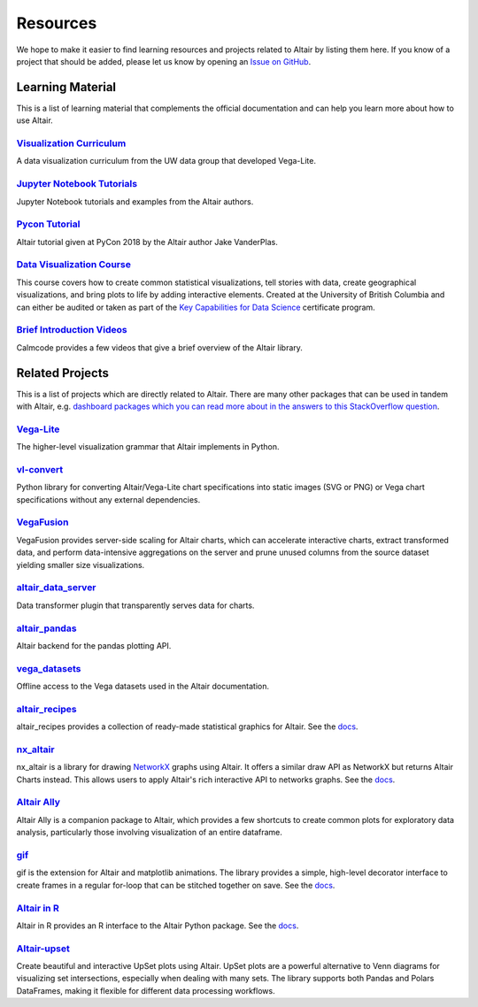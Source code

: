 .. _resources:

Resources
=========

We hope to make it easier to find learning resources and projects related to Altair by listing them here. If you know of a project that should be added, please let us know by opening an `Issue on GitHub <https://github.com/vega/altair/issues>`_.

.. _learning-resources:

Learning Material
-----------------

This is a list of learning material that complements the official documentation and can help you learn more about how to use Altair.

`Visualization Curriculum`_
~~~~~~~~~~~~~~~~~~~~~~~~~~~

A data visualization curriculum from the UW data group that developed Vega-Lite.

.. List of links.
.. _`Visualization Curriculum`: https://uwdata.github.io/visualization-curriculum

`Jupyter Notebook Tutorials`_
~~~~~~~~~~~~~~~~~~~~~~~~~~~~~

Jupyter Notebook tutorials and examples from the Altair authors.

.. List of links.
.. _`Jupyter Notebook Tutorials`: https://github.com/altair-viz/altair_notebooks

`Pycon Tutorial`_
~~~~~~~~~~~~~~~~~

Altair tutorial given at PyCon 2018 by the Altair author Jake VanderPlas.

.. List of links.
.. _`Pycon tutorial`: https://altair-viz.github.io/altair-tutorial

`Data Visualization Course`_
~~~~~~~~~~~~~~~~~~~~~~~~~~~~

This course covers how to create common statistical visualizations, tell stories with data, create geographical visualizations, and bring plots to life by adding interactive elements. Created at the University of British Columbia and can either be audited or taken as part of the `Key Capabilities for Data Science`_ certificate program.

.. List of links.
.. _`Data Visualization Course`: https://viz-learn.mds.ubc.ca
.. _`Key Capabilities for Data Science`: https://extendedlearning.ubc.ca/programs/key-capabilities-data-science

`Brief Introduction Videos`_
~~~~~~~~~~~~~~~~~~~~~~~~~~~~

Calmcode provides a few videos that give a brief overview of the Altair library.

.. List of links.
.. _`Brief Introduction Videos`: https://calmcode.io/altair/introduction.html


.. _altair-ecosystem:

Related Projects
----------------

This is a list of projects which are directly related to Altair. There are many other packages that can be used in tandem with Altair, e.g. `dashboard packages which you can read more about in the answers to this StackOverflow question`_.

.. List of links.
.. _`dashboard packages which you can read more about in the answers to this StackOverflow question`: https://stackoverflow.com/questions/49833866/making-dashboards-using-altair

Vega-Lite_
~~~~~~~~~~

The higher-level visualization grammar that Altair implements in Python.

.. List of links.
.. _Vega-Lite: https://vega.github.io/vega-lite

vl-convert_
~~~~~~~~~~~

Python library for converting Altair/Vega-Lite chart specifications into static images (SVG or PNG) or Vega chart specifications without any external dependencies.

.. List of links.
.. _vl-convert: https://github.com/vega/vl-convert

VegaFusion_
~~~~~~~~~~~

VegaFusion provides server-side scaling for Altair charts, which can accelerate interactive charts, extract transformed data, and perform data-intensive aggregations on the server and prune unused columns from the source dataset yielding smaller size visualizations.

.. List of links.
.. _VegaFusion: https://vegafusion.io/

altair_data_server_
~~~~~~~~~~~~~~~~~~~

Data transformer plugin that transparently serves data for charts.

.. List of links.
.. _altair_data_server: https://github.com/altair-viz/altair_data_server

altair_pandas_
~~~~~~~~~~~~~~

Altair backend for the pandas plotting API.

.. List of links.
.. _altair_pandas: https://github.com/altair-viz/altair_pandas

vega_datasets_
~~~~~~~~~~~~~~

Offline access to the Vega datasets used in the Altair documentation.

.. List of links.
.. _vega_datasets: https://github.com/altair-viz/vega_datasets

altair_recipes_
~~~~~~~~~~~~~~~

altair_recipes provides a collection of ready-made statistical graphics for Altair. See the `docs <https://altair-recipes.readthedocs.io/en/latest/>`__.

.. List of links.
.. _altair_recipes: https://github.com/piccolbo/altair_recipes

nx_altair_
~~~~~~~~~~

nx_altair is a library for drawing NetworkX_ graphs using Altair. It offers a similar draw API as NetworkX but returns Altair Charts instead. This allows users to apply Altair's rich interactive API to networks graphs. See the `docs <https://github.com/Zsailer/nx_altair/blob/master/examples/nx_altair-tutorial.ipynb>`__.

.. List of links.
.. _nx_altair: https://github.com/Zsailer/nx_altair
.. _NetworkX: https://networkx.github.io/

`Altair Ally`_
~~~~~~~~~~~~~~

Altair Ally is a companion package to Altair, which provides a few shortcuts to create common plots for exploratory data analysis, particularly those involving visualization of an entire dataframe.

.. List of links.
.. _`Altair Ally`: https://github.com/vega/altair_ally

gif_
~~~~

gif is the extension for Altair and matplotlib animations. The library provides a simple, high-level decorator interface to create frames in a regular for-loop that can be stitched together on save. See the `docs <https://github.com/maxhumber/gif>`__.

.. List of links.
.. _gif: https://github.com/maxhumber/gif

`Altair in R`_
~~~~~~~~~~~~~~

Altair in R provides an R interface to the Altair Python package. See the `docs <https://vegawidget.github.io/altair/>`__.

.. List of links.
.. _`Altair in R`: https://github.com/vegawidget/altair

Altair-upset_
~~~~~~~~~~~~~

Create beautiful and interactive UpSet plots using Altair. UpSet plots are a powerful alternative to Venn diagrams for visualizing set intersections, especially when dealing with many sets. The library supports both Pandas and Polars DataFrames, making it flexible for different data processing workflows.

.. List of links.
.. _altair-upset: https://altair-upset.readthedocs.io/en/latest/
.. _UpSet Plots: https://upset.app
